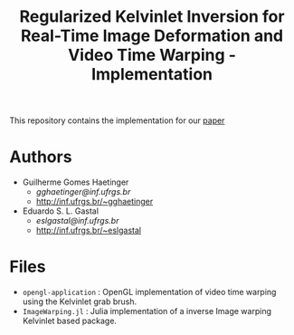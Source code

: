 #+TITLE: Regularized Kelvinlet Inversion for Real-Time Image Deformation and Video Time Warping - Implementation

This repository contains the implementation for our
[[http://sibgrapi.sid.inpe.br/col/sid.inpe.br/sibgrapi/2020/09.28.21.20/doc/Kelvinlets_Final_Haetinger_Gastal_2020.pdf][paper]]

* Authors

+ Guilherme Gomes Haetinger
  + /gghaetinger@inf.ufrgs.br/
  + [[http://inf.ufrgs.br/~gghaetinger]]
+ Eduardo S. L. Gastal
  + /eslgastal@inf.ufrgs.br/
  + [[http://inf.ufrgs.br/~eslgastal]]

* Files

+ =opengl-application= : OpenGL implementation of video time warping using the
  Kelvinlet grab brush.
+ =ImageWarping.jl= : Julia implementation of a inverse Image warping
  Kelvinlet based package.
